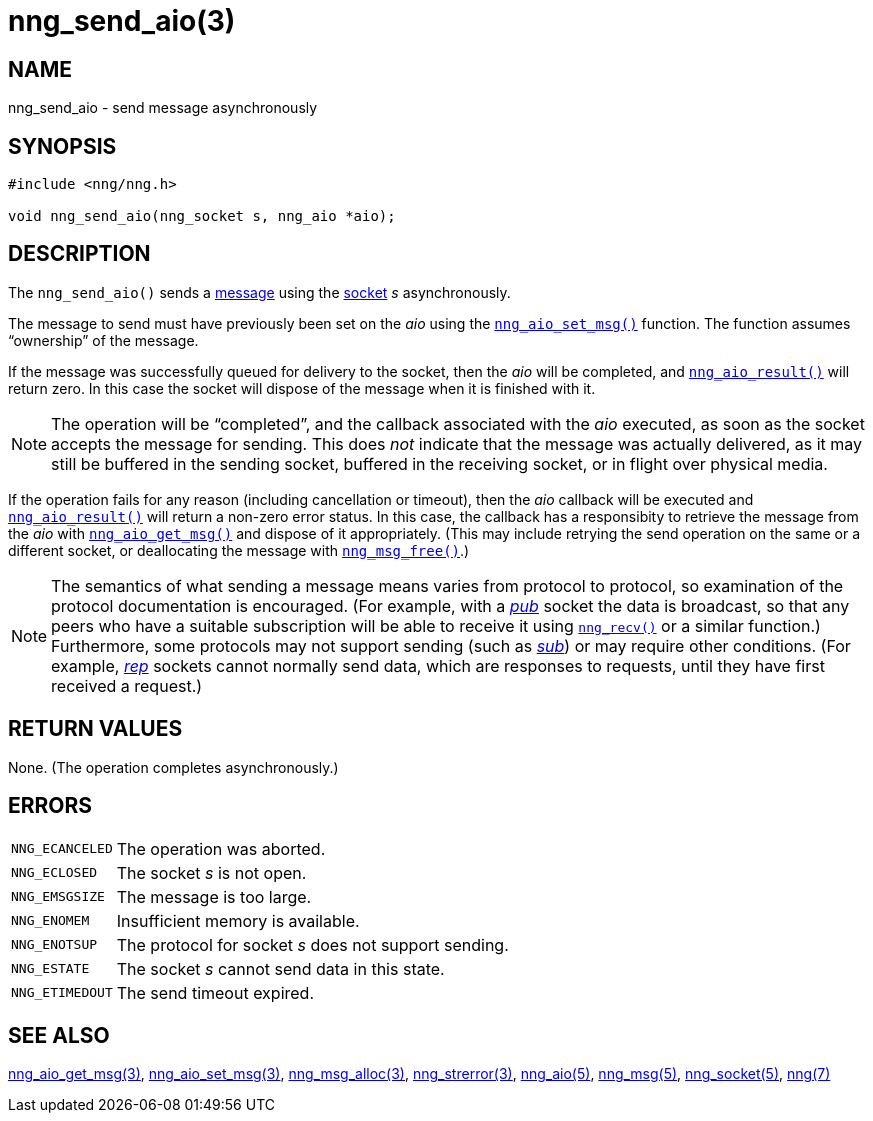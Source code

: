 = nng_send_aio(3)
//
// Copyright 2018 Staysail Systems, Inc. <info@staysail.tech>
// Copyright 2018 Capitar IT Group BV <info@capitar.com>
//
// This document is supplied under the terms of the MIT License, a
// copy of which should be located in the distribution where this
// file was obtained (LICENSE.txt).  A copy of the license may also be
// found online at https://opensource.org/licenses/MIT.
//

== NAME

nng_send_aio - send message asynchronously

== SYNOPSIS

[source, c]
----
#include <nng/nng.h>

void nng_send_aio(nng_socket s, nng_aio *aio);
----

== DESCRIPTION

The `nng_send_aio()` sends a <<nng_msg.5#,message>> using the
<<nng_socket.5#,socket>> _s_ asynchronously.

The message to send must have previously been set on the _aio_
using the `<<nng_aio_set_msg.3#,nng_aio_set_msg()>>` function.
The function assumes "`ownership`" of the message.

If the message was successfully queued for delivery to the socket,
then the _aio_ will be completed, and `<<nng_aio_result.3#,nng_aio_result()>>`
will return zero.  In this case the socket will dispose of the
message when it is finished with it.

NOTE: The operation will be "`completed`", and the callback associated
with the _aio_ executed, as soon as the socket accepts the message
for sending.
This does _not_ indicate that the message was actually delivered, as it
may still be buffered in the sending socket, buffered in the receiving
socket, or in flight over physical media.

If the operation fails for any reason (including cancellation or timeout),
then the _aio_ callback will be executed and
`<<nng_aio_result.3#,nng_aio_result()>>`
will return a non-zero error status.
In this case, the callback has a responsibity to retrieve the message from
the _aio_ with
`<<nng_aio_get_msg.3#,nng_aio_get_msg()>>` and dispose of it appropriately.
(This may include retrying the send operation on the same or a different
socket, or deallocating the message with `<<nng_msg_free.3#,nng_msg_free()>>`.)

NOTE: The semantics of what sending a message means varies from protocol to
protocol, so examination of the protocol documentation is encouraged.
(For example, with a <<nng_pub.7#,_pub_>> socket the data is broadcast, so that
any peers who have a suitable subscription will be able to receive it using
`<<nng_recv.3#,nng_recv()>>` or a similar function.)
Furthermore, some protocols may not support sending (such as
<<nng_sub.7#,_sub_>>) or may require other conditions.
(For example, <<nng_rep.7#,_rep_>> sockets cannot normally send data, which
are responses to requests, until they have first received a request.)

== RETURN VALUES

None.  (The operation completes asynchronously.)

== ERRORS

[horizontal]
`NNG_ECANCELED`:: The operation was aborted.
`NNG_ECLOSED`:: The socket _s_ is not open.
`NNG_EMSGSIZE`:: The message is too large.
`NNG_ENOMEM`:: Insufficient memory is available.
`NNG_ENOTSUP`:: The protocol for socket _s_ does not support sending.
`NNG_ESTATE`:: The socket _s_ cannot send data in this state.
`NNG_ETIMEDOUT`:: The send timeout expired.

== SEE ALSO

[.text-left]
<<nng_aio_get_msg.3#,nng_aio_get_msg(3)>>,
<<nng_aio_set_msg.3#,nng_aio_set_msg(3)>>,
<<nng_msg_alloc.3#,nng_msg_alloc(3)>>,
<<nng_strerror.3#,nng_strerror(3)>>,
<<nng_aio.5#,nng_aio(5)>>,
<<nng_msg.5#,nng_msg(5)>>,
<<nng_socket.5#,nng_socket(5)>>,
<<nng.7#,nng(7)>>
